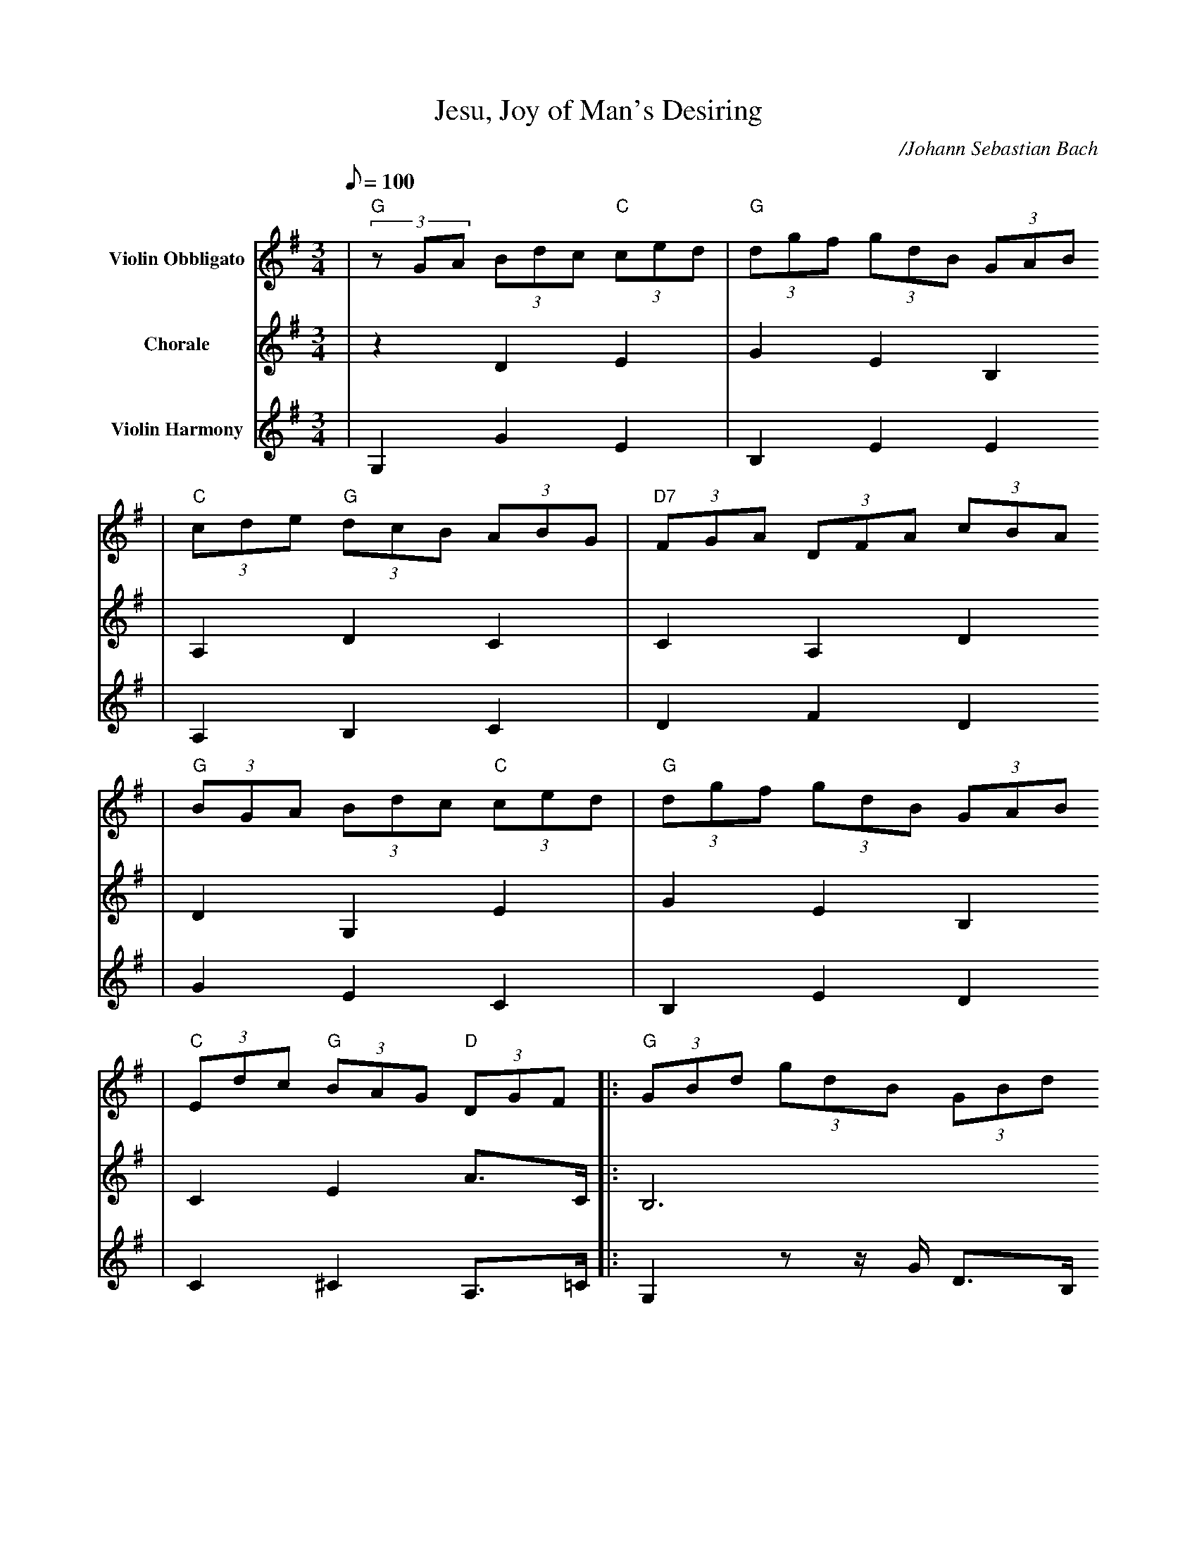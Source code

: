 X:1
T:Jesu, Joy of Man's Desiring
C:/Johann Sebastian Bach
M:3/4
L:1/8
Q:1/8=100
K:G
V:1 name="Violin Obbligato"
|(3"G"zGA (3Bdc (3"C"ced|(3"G"dgf (3gdB (3GAB
|(3"C"cde (3"G"dcB (3ABG|(3"D7"FGA (3DFA (3cBA
|(3"G"BGA (3Bdc (3"C"ced|(3"G"dgf (3gdB (3GAB
|(3"C"Edc (3"G"BAG (3"D"DGF|:(3"G"GBd (3gdB (3GBd
|g2 z2 "C"z2|z2 z2 z2
|"C"z2 z2 "G"z2|(3"D"zDE (3FAG (3AcB
|(3cAF (3DFA (3cBA|(3"G"BGA (3Bdc (3"C"ced
|(3"G"dgf (3gdB  (3GAB|(3"C"Edc (3"G"BAG (3"D7"DGF
|(3"G"GBA (3Bdc (3"C"ced|(3"G"dgf (3gdB (3GAB
|(3"C"cde (3"G"dcB (3"D"ABG|(3"D"FGA (3DFA (3cBA
|(3"G"BGA (3Bdc (3"C"ced|(3"G"dgf (3gdB (3GAB
|(3"C"Edc (3BAG (3DGF|"G"G2 z2 z2
|z2 z2 z2|"C"z2 z2 "G"z2
|(3"D"zDE (3FAG (3AcB|(3"D7"cAF (3DFA (3cBA
|(3"G"BGA (3Bdc (3"C"ced|(3"G"dgf (3gdB (3GAB
|(3"C"Edc (3"G"BAG (3"D7"DGF|(3"G"GBA (3Bdc (3"C"ced
|(3"G"dgf (3gdB (3GAB|(3"C"cde (3"G"dcB (3"D"ABG
|(3"D7"FGA (3DFA (3"D"cBA|(3"G"BGA (3Bdc (3"C"ced
|(3"G"dgf (3gdB (3GAB|(3"C"Edc (3"G"BAG (3"D7"DGF
|(3"G"GBd (3gdB (3GA^c|(3"Dm"dDE (3FA^G (3GBA
|(3"Am"AcB (3cAE (3CDE|(3"Dm6"=Fec (3"E7"dB^G (3E^FG
|(3"Am"AcB (3ced (3d=fe|(3ea^g (3aec (3ABc
|(3"Dm"=fed (3"Am"cBA (3"E"EA^G|(3"Am"Ace a2 "G"z2
|(3"C"zcd (3eg=f (3g_ba|(3"Dm"ac'b (3c'a=f (3"G"def
|(3"C"eg=f (3gec (3GA_b|(3"Am"AcB (3"Dm"cA=F (3"G7"DEF
|(3"C"ECD (3EGF (3GBA|(3"G"BGA (3Bdc (3"C"ced
|(3"G"dgf (3gdB (3GAB|(3"Am"cde (3dcB (3ABc
|(3"D"FDE (3FAG (3"D7"AcB|(3cAF (3DFB (3"D"cBA
|(3"G"BGA (3Bdc (3"C"ced|(3"G"dgf (3gdB (3GAB
|(3"C"Edc (3"G"BAG (3"D7"DGF|(3"G"GBd (3gdB (3GBd
|(3"G7"=fdB (3GBd (3"Am"ecA|(3"D"FAc (3"G"dBG (3"Em"EGB
|(3"D"cAF (3DFA (3cBA|(3"G"GBA (3Bdc (3"C"ced
|(3"G"dgf (3gdB (3GAB|(3"C"cde (3"G"dcB (3"D7"ABG
|(3"D"FGA (3DFA (3cBA|(3"G"BGA (3Bdc (3"C"ced
|(3"G"dgf (3gdB (3GAB|(3"C"Edc (3"G"BAG (3"D"DGF
|!FERMATA!"G"G6||
V:2 name="Chorale"
|z2 D2 E2|G2 E2 B,2
|A,2 D2 C2|C2 A,2 D2
|D2 G,2 E2|G2 E2 B,2
|C2 E2 A3/2C/2|:B,6
|B4 c2|d4 d2
w:1~Je-su, joy of
|c4 B2|A2 A2 z2
w:man's de-sir-ing,
|z6|B4 c2
w:Ho-ly 
|d4 B2|AB/2c/2 B2 A2
w:wis-dom, love___ most 
|G4 z2|G2 E2 B,2
w:bright.
|A,2 D2 C2|D2 A,2 F2
|D2 G,2 E2|G2 E2 B,2
|C2 E2 A,3/2C/2|B4 c2
w:____Drawn by
|d4 d2|c4 B2
w:Thee, our souls as-
|A2 A2 z2|z2 z2 z2
w:pir-ing,
|B4 c2|d4 B2
|AB/2c/2 B2 A2|G4 z2
|G2 E2 B,2|A,2 D2 C2
|A,2 A,2 F2|D2 G,2 E2
|G2 E2 B,2|C2 E2 A,3/2C/2
|B,2 G2 G3/2E/2|A4 B2
w:____Word of
|c4 c2|(B3 c/2d/2) B2
w:God our flesh__ that
|A2 A2 z2|A2 =F2 C2
w:fash-ion'd
|D2 F2 B,3/2D/2|c4 d2
w:____With the
|e4 e2|(d3 e/2=f/2) d2
w:fire of life__ im-
|c2 c2 z2|C3/2E/2 =F2 G2
w:pas-sion'd
|G2 C3/2D/2 D2|B4 c2
w:____Striv-ing
|d4 d2|c2B4
w:still to Truth un-
|A4 z2|z6
w:known
|B4 c2|d4 B2
w:Soar-ing dy-ing
|A B/2c/2 A4|G6
w:round__ Thy throne.
|D2 z z/2 G/2 E3/2C/2|A2 B2 B3/2G/2
|E3/2A,/2 F2 D2|D2 D2 E2
|G2 E2 B,2|A,2 D2 C2
|A,2 A,2 F2|D2 G,2 E2
|G2 E2 B,2|C2 E2 A,3/2C/2
|B,6||
V:3 name="Violin Harmony"
|G,2 G2 E2|B,2 E2 E2
|A,2 B,2 C2|D2 F2 D2
|G2 E2 C2|B,2 E2 D2
|C2 ^C2 A,3/2=C/2|:G,2 zz/2G/2 D3/2B,/2
|D2 F2 E2|F2 E2 D2
|E2 F2 G2|D2 A,2 D2
|F2 F2 A,2|D2 D2 E2
|G2 D2 B,2|E2 D2 D3/2C/2
|B,2 D2 E2|B,2 E2 E2
|A,2 B,2 C2|D2 F2 D2
|G2 E2 C2|B,2 E2 D2
|C2 ^C2 A,3/2=C/2|G2 F2 E2
|F2 E2 D2|E2 F2 G2
|D2 D2 D3/2D/2|D2 z z/2 D/2 D3/2D/2
|G2 F2 E2|G2 B,2 E2
|C2 D2 D3/2C/2|G,2 G2 E2
|B,2 E2 E2|A,2 B,2 C2
|D2 F2 D2|G2 E2 D2
|C2 ^C2 D2|G,2 z z/2 G/2 F3/2E/2
|D2 C2 B,3/2^C/2|D2 C2 B,2
|A,2 AG =FE|D2 B,2 E2
|A,2 A,2 z2|C2 =F2 E2
|D2 ^D2 B,3/2=D/2|A4 B2
|c2 A2 E2|F3/2G/2 D2 G2
|C2 C2 C3/2_B,/2|=F2 D2 G2
|C2 z z/2 C/2 B,3/2D/2|G4 E2
|B2 e2 E2|A,2 B,2 A,3/2C/2
|D4 D3/2D/2|D2 z z/2 D/2 D3/2D/2
|G2 F2 E2|B2 B,2 E2
|C2 D4|G,6-
|G,6-|G,6-
|G,6-|G,2 G2 E2
|B,2 E2 E2|A,2 B,2 C2
|D2 F2 D2|G,2 G2 E2
|B,2 E2 E2|C2 E2 A,3/2C/2
|G,6||